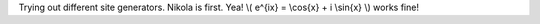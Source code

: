 .. title: first tiny bit
.. slug: first-tiny-bit
.. date: 2019-02-02 15:07:54 UTC
.. tags: 
.. category: 
.. link: 
.. description: 
.. type: text
.. has_math: True

Trying out different site generators. Nikola is first. Yea! \\( e^{ix} = \\cos{x} + i \\sin{x} \\) works fine!
